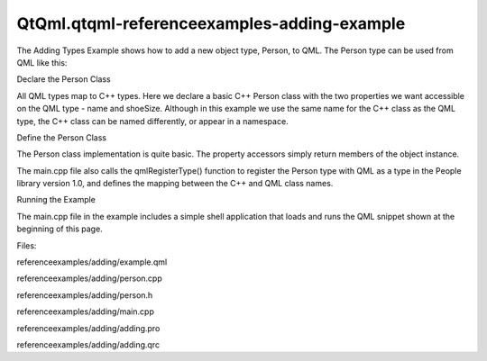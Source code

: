 QtQml.qtqml-referenceexamples-adding-example
============================================

.. raw:: html

   <p>

The Adding Types Example shows how to add a new object type, Person, to
QML. The Person type can be used from QML like this:

.. raw:: html

   </p>

.. raw:: html

   <pre class="qml">import People 1.0
   <span class="type">Person</span> {
   <span class="name">name</span>: <span class="string">&quot;Bob Jones&quot;</span>
   <span class="name">shoeSize</span>: <span class="number">12</span>
   }</pre>

.. raw:: html

   <h2 id="declare-the-person-class">

Declare the Person Class

.. raw:: html

   </h2>

.. raw:: html

   <p>

All QML types map to C++ types. Here we declare a basic C++ Person class
with the two properties we want accessible on the QML type - name and
shoeSize. Although in this example we use the same name for the C++
class as the QML type, the C++ class can be named differently, or appear
in a namespace.

.. raw:: html

   </p>

.. raw:: html

   <pre class="cpp"><span class="keyword">class</span> Person : <span class="keyword">public</span> <span class="type">QObject</span>
   {
   Q_OBJECT
   Q_PROPERTY(<span class="type">QString</span> name READ name WRITE setName)
   Q_PROPERTY(<span class="type">int</span> shoeSize READ shoeSize WRITE setShoeSize)
   <span class="keyword">public</span>:
   Person(<span class="type">QObject</span> <span class="operator">*</span>parent <span class="operator">=</span> <span class="number">0</span>);
   <span class="type">QString</span> name() <span class="keyword">const</span>;
   <span class="type">void</span> setName(<span class="keyword">const</span> <span class="type">QString</span> <span class="operator">&amp;</span>);
   <span class="type">int</span> shoeSize() <span class="keyword">const</span>;
   <span class="type">void</span> setShoeSize(<span class="type">int</span>);
   <span class="keyword">private</span>:
   <span class="type">QString</span> m_name;
   <span class="type">int</span> m_shoeSize;
   };</pre>

.. raw:: html

   <h2 id="define-the-person-class">

Define the Person Class

.. raw:: html

   </h2>

.. raw:: html

   <pre class="cpp">Person<span class="operator">::</span>Person(<span class="type">QObject</span> <span class="operator">*</span>parent)
   : <span class="type">QObject</span>(parent)<span class="operator">,</span> m_shoeSize(<span class="number">0</span>)
   {
   }
   <span class="type">QString</span> Person<span class="operator">::</span>name() <span class="keyword">const</span>
   {
   <span class="keyword">return</span> m_name;
   }
   <span class="type">void</span> Person<span class="operator">::</span>setName(<span class="keyword">const</span> <span class="type">QString</span> <span class="operator">&amp;</span>n)
   {
   m_name <span class="operator">=</span> n;
   }
   <span class="type">int</span> Person<span class="operator">::</span>shoeSize() <span class="keyword">const</span>
   {
   <span class="keyword">return</span> m_shoeSize;
   }
   <span class="type">void</span> Person<span class="operator">::</span>setShoeSize(<span class="type">int</span> s)
   {
   m_shoeSize <span class="operator">=</span> s;
   }</pre>

.. raw:: html

   <p>

The Person class implementation is quite basic. The property accessors
simply return members of the object instance.

.. raw:: html

   </p>

.. raw:: html

   <p>

The main.cpp file also calls the qmlRegisterType() function to register
the Person type with QML as a type in the People library version 1.0,
and defines the mapping between the C++ and QML class names.

.. raw:: html

   </p>

.. raw:: html

   <h2 id="running-the-example">

Running the Example

.. raw:: html

   </h2>

.. raw:: html

   <p>

The main.cpp file in the example includes a simple shell application
that loads and runs the QML snippet shown at the beginning of this page.

.. raw:: html

   </p>

.. raw:: html

   <p>

Files:

.. raw:: html

   </p>

.. raw:: html

   <ul>

.. raw:: html

   <li>

referenceexamples/adding/example.qml

.. raw:: html

   </li>

.. raw:: html

   <li>

referenceexamples/adding/person.cpp

.. raw:: html

   </li>

.. raw:: html

   <li>

referenceexamples/adding/person.h

.. raw:: html

   </li>

.. raw:: html

   <li>

referenceexamples/adding/main.cpp

.. raw:: html

   </li>

.. raw:: html

   <li>

referenceexamples/adding/adding.pro

.. raw:: html

   </li>

.. raw:: html

   <li>

referenceexamples/adding/adding.qrc

.. raw:: html

   </li>

.. raw:: html

   </ul>

.. raw:: html

   <!-- @@@referenceexamples/adding -->
